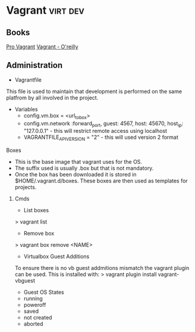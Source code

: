


* Vagrant							   :virt:dev:
** Books
[[file://home/crito/Documents/SysAdmin/Virtulization/Vagrant/Pro%20Vagrant.pdf][Pro Vagrant]]
[[file://home/crito/Documents/SysAdmin/Virtulization/Vagrant/vagrant.pdf][Vagrant - O'reilly]]

** Administration
+ Vagrantfile
This file is used to maintain that development is performed on the same platfrom by all involved in the project.

+ Variables
  - config.vm.box = <url_to_box>
  - config.vm.network :forward_port, guest: 4567, host: 45670, host_ip: "127.0.0.1" - this will restrict remote access using localhost
  - VAGRANTFILE_API_VERSION = "2" - this will used version 2 format
   
**** Boxes
  - This is the base image that vagrant uses for the OS.
  - The suffix used is usually .box but that is not mandatory.
  - Once the box has been downloaded it is stored in $HOME/.vagrant.d/boxes. These boxes are then used as templates for projects.

***** Cmds
+ List boxes
> vagrant list
+ Remove box
> vagrant box remove <NAME>

+ Virtualbox Guest Additions
To ensure there is no vb guest addmitions mismatch the vagrant plugin can be used.
This is installed with:
> vagrant plugin install vagrant-vbguest

+ Guest OS States
- running
- poweroff
- saved
- not created
- aborted
  
